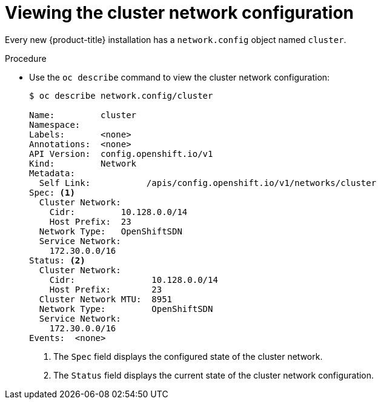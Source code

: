 // Module included in the following assemblies:
//
// * networking/cluster-network-operator.adoc

[id="nw-cno-view_{context}"]
= Viewing the cluster network configuration

Every new {product-title} installation has a `network.config` object named
`cluster`.

.Procedure

* Use the `oc describe` command to view the cluster network configuration:
+
----
$ oc describe network.config/cluster

Name:         cluster
Namespace:
Labels:       <none>
Annotations:  <none>
API Version:  config.openshift.io/v1
Kind:         Network
Metadata:
  Self Link:           /apis/config.openshift.io/v1/networks/cluster
Spec: <1>
  Cluster Network:
    Cidr:         10.128.0.0/14
    Host Prefix:  23
  Network Type:   OpenShiftSDN
  Service Network:
    172.30.0.0/16
Status: <2>
  Cluster Network:
    Cidr:               10.128.0.0/14
    Host Prefix:        23
  Cluster Network MTU:  8951
  Network Type:         OpenShiftSDN
  Service Network:
    172.30.0.0/16
Events:  <none>
----
<1> The `Spec` field displays the configured state of the cluster network.
<2> The `Status` field displays the current state of the cluster network
configuration.

////
* Use the `oc describe` command to view the cluster network configuration:
+
----
$ oc describe network.operator/cluster

Name:         cluster
Namespace:
Labels:       <none>
Annotations:  <none>
API Version:  operator.openshift.io/v1
Kind:         Network
Metadata:
  Self Link:           /apis/operator.openshift.io/v1/networks/cluster
Spec:
  Cluster Network:
    Cidr:         10.128.0.0/14
    Host Prefix:  23
  Default Network:
    Type:  OpenShiftSDN
  Service Network:
    172.30.0.0/16
Status:
Events:  <none>
----
////
